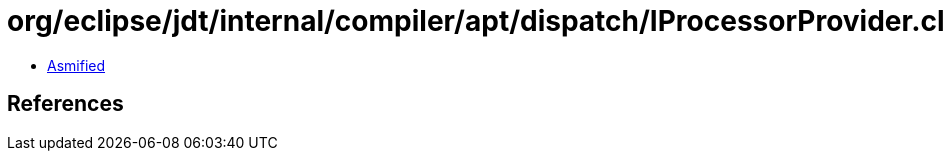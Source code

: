 = org/eclipse/jdt/internal/compiler/apt/dispatch/IProcessorProvider.class

 - link:IProcessorProvider-asmified.java[Asmified]

== References

